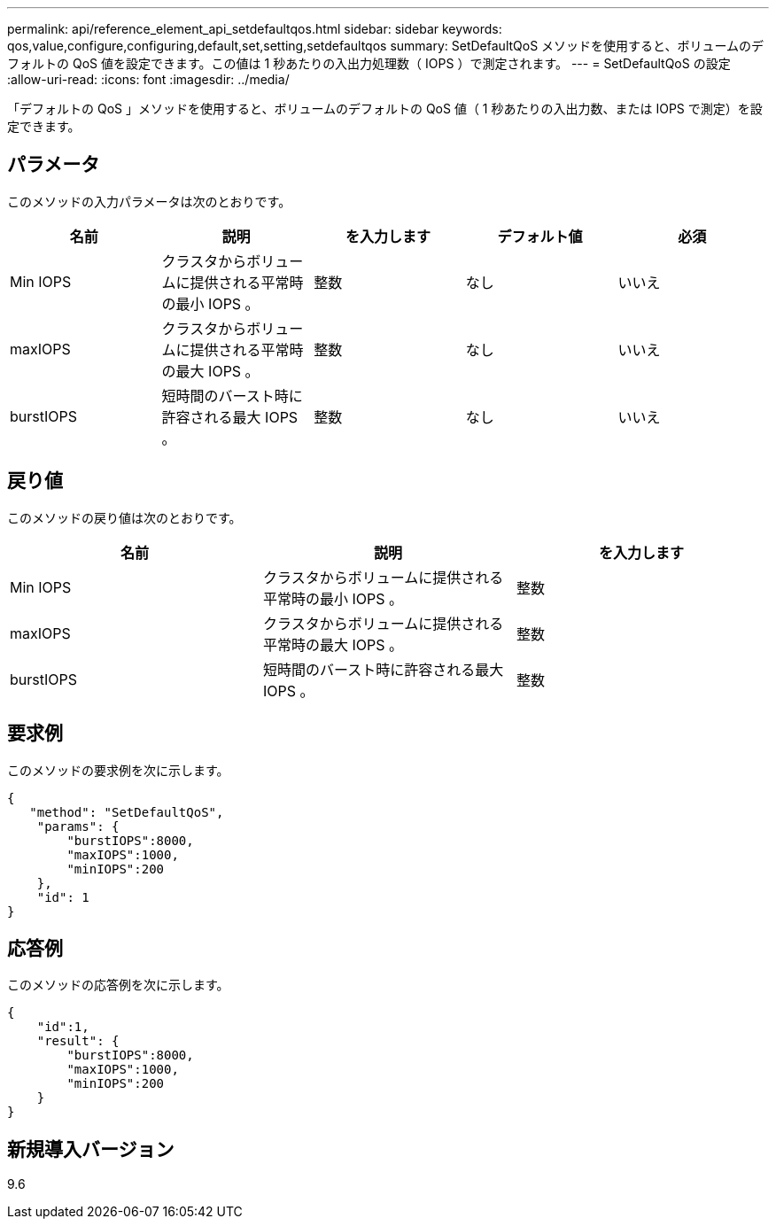 ---
permalink: api/reference_element_api_setdefaultqos.html 
sidebar: sidebar 
keywords: qos,value,configure,configuring,default,set,setting,setdefaultqos 
summary: SetDefaultQoS メソッドを使用すると、ボリュームのデフォルトの QoS 値を設定できます。この値は 1 秒あたりの入出力処理数（ IOPS ）で測定されます。 
---
= SetDefaultQoS の設定
:allow-uri-read: 
:icons: font
:imagesdir: ../media/


[role="lead"]
「デフォルトの QoS 」メソッドを使用すると、ボリュームのデフォルトの QoS 値（ 1 秒あたりの入出力数、または IOPS で測定）を設定できます。



== パラメータ

このメソッドの入力パラメータは次のとおりです。

|===
| 名前 | 説明 | を入力します | デフォルト値 | 必須 


 a| 
Min IOPS
 a| 
クラスタからボリュームに提供される平常時の最小 IOPS 。
 a| 
整数
 a| 
なし
 a| 
いいえ



 a| 
maxIOPS
 a| 
クラスタからボリュームに提供される平常時の最大 IOPS 。
 a| 
整数
 a| 
なし
 a| 
いいえ



 a| 
burstIOPS
 a| 
短時間のバースト時に許容される最大 IOPS 。
 a| 
整数
 a| 
なし
 a| 
いいえ

|===


== 戻り値

このメソッドの戻り値は次のとおりです。

|===
| 名前 | 説明 | を入力します 


 a| 
Min IOPS
 a| 
クラスタからボリュームに提供される平常時の最小 IOPS 。
 a| 
整数



 a| 
maxIOPS
 a| 
クラスタからボリュームに提供される平常時の最大 IOPS 。
 a| 
整数



 a| 
burstIOPS
 a| 
短時間のバースト時に許容される最大 IOPS 。
 a| 
整数

|===


== 要求例

このメソッドの要求例を次に示します。

[listing]
----
{
   "method": "SetDefaultQoS",
    "params": {
        "burstIOPS":8000,
        "maxIOPS":1000,
        "minIOPS":200
    },
    "id": 1
}
----


== 応答例

このメソッドの応答例を次に示します。

[listing]
----
{
    "id":1,
    "result": {
        "burstIOPS":8000,
        "maxIOPS":1000,
        "minIOPS":200
    ​}
}
----


== 新規導入バージョン

9.6
